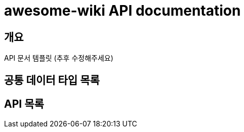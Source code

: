 = awesome-wiki API documentation

[[overview]]
== 개요
API 문서 템플릿 (추후 수정해주세요)

[[data-types]]
== 공통 데이터 타입 목록

// include::fragments/CommonPayloads.adoc[]

[[api-operations]]
== API 목록

// include::fragments/ApiOperations.adoc[]

